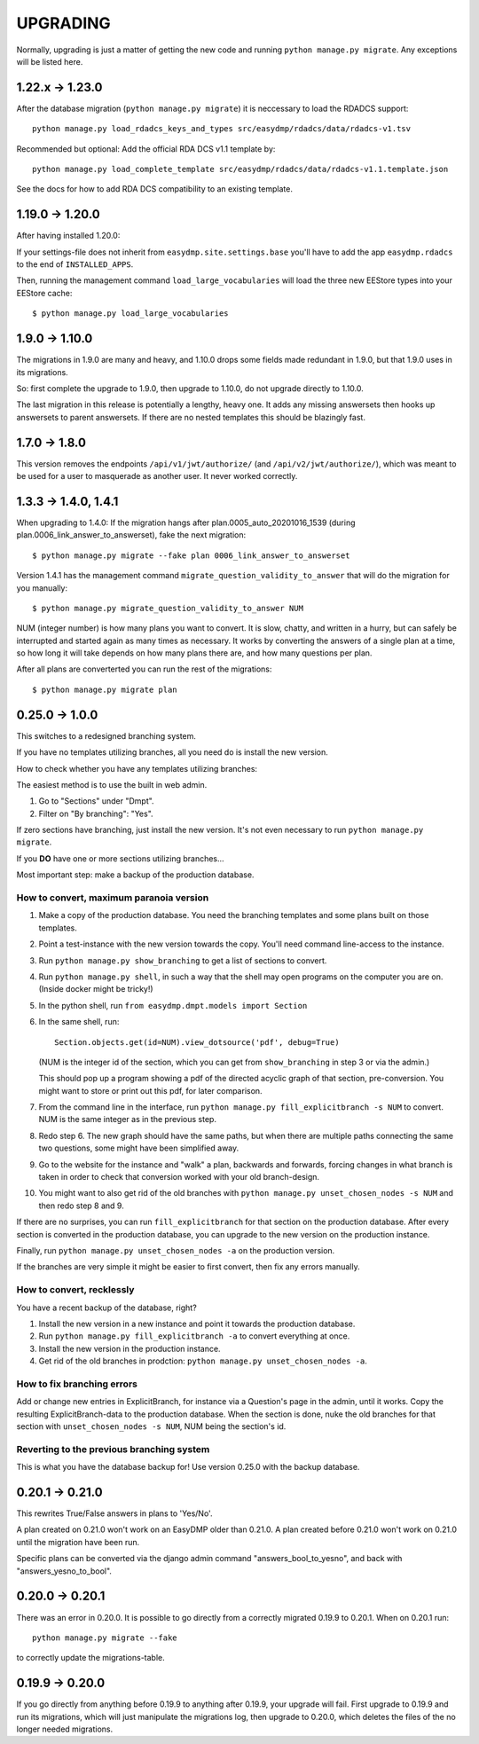 =========
UPGRADING
=========

Normally, upgrading is just a matter of getting the new code and running
``python manage.py migrate``. Any exceptions will be listed here.

1.22.x -> 1.23.0
================

After the database migration (``python manage.py migrate``) it is neccessary to
load the RDADCS support::

    python manage.py load_rdadcs_keys_and_types src/easydmp/rdadcs/data/rdadcs-v1.tsv

Recommended but optional: Add the official RDA DCS v1.1 template by::

    python manage.py load_complete_template src/easydmp/rdadcs/data/rdadcs-v1.1.template.json

See the docs for how to add RDA DCS compatibility to an existing template.

1.19.0 -> 1.20.0
================

After having installed 1.20.0:

If your settings-file does not inherit from ``easydmp.site.settings.base``
you'll have to add the app ``easydmp.rdadcs`` to the end of ``INSTALLED_APPS``.

Then, running the management command ``load_large_vocabularies`` will load the
three new EEStore types into your EEStore cache::

    $ python manage.py load_large_vocabularies


1.9.0 -> 1.10.0
===============

The migrations in 1.9.0 are many and heavy, and 1.10.0 drops some fields
made redundant in 1.9.0, but that 1.9.0 uses in its migrations.

So: first complete the upgrade to 1.9.0, then upgrade to 1.10.0, do not
upgrade directly to 1.10.0.

The last migration in this release is potentially a lengthy, heavy one. It
adds any missing answersets then hooks up answersets to parent answersets. If
there are no nested templates this should be blazingly fast.

1.7.0 -> 1.8.0
==============

This version removes the endpoints ``/api/v1/jwt/authorize/`` (and
``/api/v2/jwt/authorize/``), which was meant to be used for a user to
masquerade as another user. It never worked correctly.

1.3.3 -> 1.4.0, 1.4.1
=====================

When upgrading to 1.4.0: If the migration hangs after
plan.0005_auto_20201016_1539 (during plan.0006_link_answer_to_answerset), fake
the next migration::

    $ python manage.py migrate --fake plan 0006_link_answer_to_answerset

Version 1.4.1 has the management command ``migrate_question_validity_to_answer``
that will do the migration for you
manually::

    $ python manage.py migrate_question_validity_to_answer NUM

NUM (integer number) is how many plans you want to convert. It is slow, chatty,
and written in a hurry, but can safely be interrupted and started again as many
times as necessary. It works by converting the answers of a single plan at
a time, so how long it will take depends on how many plans there are, and how
many questions per plan.

After all plans are converterted you can run the rest of the migrations::

    $ python manage.py migrate plan

0.25.0 -> 1.0.0
===============

This switches to a redesigned branching system.

If you have no templates utilizing branches, all you need do is install the new
version.

How to check whether you have any templates utilizing branches:

The easiest method is to use the built in web admin.

1. Go to "Sections" under "Dmpt".
2. Filter on "By branching": "Yes".

If zero sections have branching, just install the new version. It's not even
necessary to run ``python manage.py migrate``.

If you **DO** have one or more sections utilizing branches...

Most important step: make a backup of the production database.

How to convert, maximum paranoia version
----------------------------------------

1. Make a copy of the production database. You need the branching templates and
   some plans built on those templates.
2. Point a test-instance with the new version towards the copy. You'll need
   command line-access to the instance.
3. Run ``python manage.py show_branching`` to get a list of sections to convert.
4. Run ``python manage.py shell``, in such a way that the shell may open
   programs on the computer you are on. (Inside docker might be tricky!)
5. In the python shell, run ``from easydmp.dmpt.models import Section``
6. In the same shell, run::

       Section.objects.get(id=NUM).view_dotsource('pdf', debug=True)

   (NUM is the integer id of the section, which you can get from
   ``show_branching`` in step 3 or via the admin.)

   This should pop up a program showing a pdf of the directed acyclic graph of
   that section, pre-conversion. You might want to store or print out this pdf,
   for later comparison.
7. From the command line in the interface, run ``python manage.py fill_explicitbranch -s NUM``
   to convert. NUM is the same integer as in the previous step.
8. Redo step 6. The new graph should have the same paths, but when there are
   multiple paths connecting the same two questions, some might have been
   simplified away.
9. Go to the website for the instance and "walk" a plan, backwards and
   forwards, forcing changes in what branch is taken in order to check that
   conversion worked with your old branch-design.
10. You might want to also get rid of the old branches with
    ``python manage.py unset_chosen_nodes -s NUM`` and then redo step 8 and 9.

If there are no surprises, you can run ``fill_explicitbranch`` for that section
on the production database. After every section is converted in the production
database, you can upgrade to the new version on the production instance.

Finally, run ``python manage.py unset_chosen_nodes -a`` on the production version.

If the branches are very simple it might be easier to first convert, then fix
any errors manually.

How to convert, recklessly
--------------------------

You have a recent backup of the database, right?

1. Install the new version in a new instance and point it towards the production database.
2. Run ``python manage.py fill_explicitbranch -a`` to convert everything at once.
3. Install the new version in the production instance.
4. Get rid of the old branches in prodction:
   ``python manage.py unset_chosen_nodes -a``.

How to fix branching errors
---------------------------

Add or change new entries in ExplicitBranch, for instance via a Question's page
in the admin, until it works. Copy the resulting ExplicitBranch-data to the
production database. When the section is done, nuke the old branches for that
section with ``unset_chosen_nodes -s NUM``, NUM being the section's id.

Reverting to the previous branching system
------------------------------------------

This is what you have the database backup for! Use version 0.25.0 with the
backup database.

0.20.1 -> 0.21.0
================

This rewrites True/False answers in plans to 'Yes/No'.

A plan created on 0.21.0 won't work on an EasyDMP older than 0.21.0. A plan
created before 0.21.0 won't work on 0.21.0 until the migration have been run.

Specific plans can be converted via the django admin command
"answers_bool_to_yesno", and back with "answers_yesno_to_bool".

0.20.0 -> 0.20.1
================

There was an error in 0.20.0. It is possible to go directly from a correctly
migrated 0.19.9 to 0.20.1. When on 0.20.1 run::

    python manage.py migrate --fake

to correctly update the migrations-table.

0.19.9 -> 0.20.0
================

If you go directly from anything before 0.19.9 to anything after 0.19.9, your
upgrade will fail. First upgrade to 0.19.9 and run its migrations, which will
just manipulate the migrations log, then upgrade to 0.20.0, which deletes the
files of the no longer needed migrations.
